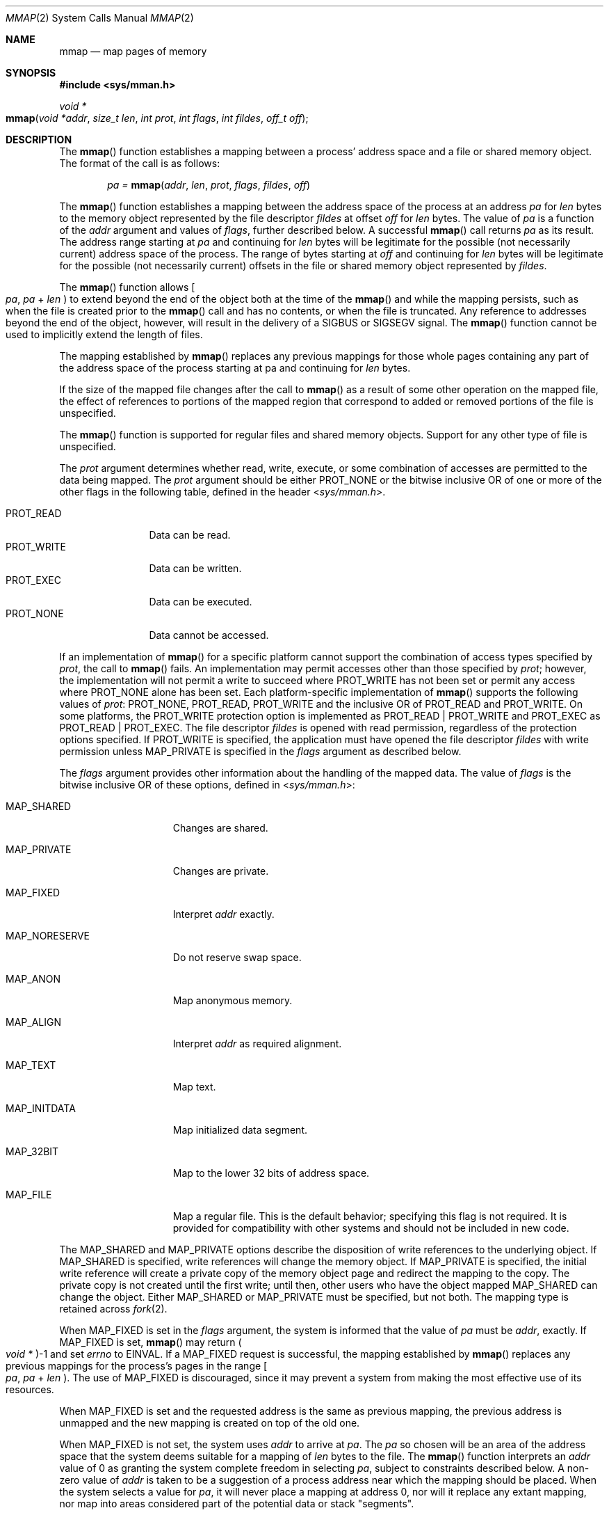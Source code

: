 .\"
.\" Sun Microsystems, Inc. gratefully acknowledges The Open Group for
.\" permission to reproduce portions of its copyrighted documentation.
.\" Original documentation from The Open Group can be obtained online at
.\" http://www.opengroup.org/bookstore/.
.\"
.\" The Institute of Electrical and Electronics Engineers and The Open
.\" Group, have given us permission to reprint portions of their
.\" documentation.
.\"
.\" In the following statement, the phrase ``this text'' refers to portions
.\" of the system documentation.
.\"
.\" Portions of this text are reprinted and reproduced in electronic form
.\" in the SunOS Reference Manual, from IEEE Std 1003.1, 2004 Edition,
.\" Standard for Information Technology -- Portable Operating System
.\" Interface (POSIX), The Open Group Base Specifications Issue 6,
.\" Copyright (C) 2001-2004 by the Institute of Electrical and Electronics
.\" Engineers, Inc and The Open Group.  In the event of any discrepancy
.\" between these versions and the original IEEE and The Open Group
.\" Standard, the original IEEE and The Open Group Standard is the referee
.\" document.  The original Standard can be obtained online at
.\" http://www.opengroup.org/unix/online.html.
.\"
.\" This notice shall appear on any product containing this material.
.\"
.\" The contents of this file are subject to the terms of the
.\" Common Development and Distribution License (the "License").
.\" You may not use this file except in compliance with the License.
.\"
.\" You can obtain a copy of the license at usr/src/OPENSOLARIS.LICENSE
.\" or http://www.opensolaris.org/os/licensing.
.\" See the License for the specific language governing permissions
.\" and limitations under the License.
.\"
.\" When distributing Covered Code, include this CDDL HEADER in each
.\" file and include the License file at usr/src/OPENSOLARIS.LICENSE.
.\" If applicable, add the following below this CDDL HEADER, with the
.\" fields enclosed by brackets "[]" replaced with your own identifying
.\" information: Portions Copyright [yyyy] [name of copyright owner]
.\"
.\"
.\" Copyright 1989 AT&T
.\" Portions Copyright (c) 1992, X/Open Company Limited.  All Rights Reserved.
.\" Copyright (c) 2009, Sun Microsystems, Inc.  All Rights Reserved.
.\" Copyright 2013 OmniTI Computer Consulting, Inc. All Rights Reserved.
.\" Copyright 2016 James S Blachly, MD. All Rights Reserved.
.\" Copyright 2019 Joyent, Inc.
.\"
.Dd November 19, 2019
.Dt MMAP 2
.Os
.Sh NAME
.Nm mmap
.Nd map pages of memory
.Sh SYNOPSIS
.In sys/mman.h
.Ft void *
.Fo mmap
.Fa "void *addr"
.Fa "size_t len"
.Fa "int prot"
.Fa "int flags"
.Fa "int fildes"
.Fa "off_t off"
.Fc
.Sh DESCRIPTION
The
.Fn mmap
function establishes a mapping between a process' address space and a file or
shared memory object.
The format of the call is as follows:
.Pp
.Dl Va pa = Fn mmap addr len prot flags fildes off
.Pp
The
.Fn mmap
function establishes a mapping between the address space of the process at an
address
.Va pa
for
.Fa len
bytes to the memory object represented by the file descriptor
.Fa fildes
at offset
.Fa off
for
.Fa len
bytes.
The value of
.Va pa
is a function of the
.Fa addr
argument and values of
.Fa flags ,
further described below.
A successful
.Fn mmap
call returns
.Va pa
as its result.
The address range starting at
.Va pa
and continuing for
.Fa len
bytes will be legitimate for the possible (not necessarily current) address
space of the process.
The range of bytes starting at
.Fa off
and continuing for
.Fa len
bytes will be legitimate for the possible (not necessarily current) offsets in
the file or shared memory object represented by
.Fa fildes .
.Pp
The
.Fn mmap
function allows
.Eo [
.Va pa , pa No + Fa len
.Ec )
to extend beyond the end of the object both at the time of the
.Fn mmap
and while the mapping persists, such as when the file is created prior to the
.Fn mmap
call and has no contents, or when the file is truncated.
Any reference to addresses beyond the end of the object, however, will result
in the delivery of a
.Dv SIGBUS
or
.Dv SIGSEGV
signal.
The
.Fn mmap
function cannot be used to implicitly extend the length of files.
.Pp
The mapping established by
.Fn mmap
replaces any previous mappings for those whole pages containing any part of the
address space of the process starting at pa and continuing for
.Fa len
bytes.
.Pp
If the size of the mapped file changes after the call to
.Fn mmap
as a result of some other operation on the mapped file, the effect of
references to portions of the mapped region that correspond to added or removed
portions of the file is unspecified.
.Pp
The
.Fn mmap
function is supported for regular files and shared memory objects.
Support for any other type of file is unspecified.
.Pp
The
.Fa prot
argument determines whether read, write, execute, or some
combination of accesses are permitted to the data being mapped.
The
.Fa prot
argument should be either
.Dv PROT_NONE
or the bitwise inclusive OR of one or more of the other flags in the following
table, defined in the header
.In sys/mman.h .
.Pp
.Bl -tag -compact -width "PROT_WRITE"
.It Dv PROT_READ
Data can be read.
.It Dv PROT_WRITE
Data can be written.
.It Dv PROT_EXEC
Data can be executed.
.It Dv PROT_NONE
Data cannot be accessed.
.El
.Pp
If an implementation of
.Fn mmap
for a specific platform cannot support the combination of access types
specified by
.Fa prot ,
the call to
.Fn mmap
fails.
An implementation may permit accesses other than those specified by
.Fa prot ;
however, the implementation will not permit a write to succeed where
.Dv PROT_WRITE
has not been set or permit any access where
.Dv PROT_NONE
alone has been set.
Each platform-specific implementation of
.Fn mmap
supports the following values of
.Fa prot : Dv PROT_NONE , PROT_READ , PROT_WRITE
and the inclusive OR of
.Dv PROT_READ
and
.Dv PROT_WRITE .
On some platforms, the
.Dv PROT_WRITE
protection option is implemented as
.Dv PROT_READ | PROT_WRITE
and
.Dv PROT_EXEC
as
.Dv PROT_READ | PROT_EXEC .
The file descriptor
.Fa fildes
is opened with read permission, regardless of the protection options specified.
If
.Dv PROT_WRITE
is specified, the application must have opened the file descriptor
.Fa fildes
with write permission unless
.Dv MAP_PRIVATE
is specified in the
.Fa flags
argument as described below.
.Pp
The
.Fa flags
argument provides other information about the handling of the
mapped data.
The value of
.Fa flags
is the bitwise inclusive OR of these options, defined in
.In sys/mman.h :
.Bl -tag -width "MAP_NORESERVE"
.It Dv MAP_SHARED
Changes are shared.
.It Dv MAP_PRIVATE
Changes are private.
.It Dv MAP_FIXED
Interpret
.Fa addr
exactly.
.It Dv MAP_NORESERVE
Do not reserve swap space.
.It Dv MAP_ANON
Map anonymous memory.
.It Dv MAP_ALIGN
Interpret
.Fa addr
as required alignment.
.It Dv MAP_TEXT
Map text.
.It Dv MAP_INITDATA
Map initialized data segment.
.It Dv MAP_32BIT
Map to the lower 32 bits of address space.
.It Dv MAP_FILE
Map a regular file.
This is the default behavior; specifying this flag is not required.
It is provided for compatibility with other systems and should not be included
in new code.
.El
.Pp
The
.Dv MAP_SHARED
and
.Dv MAP_PRIVATE
options describe the disposition of
write references to the underlying object.
If
.Dv MAP_SHARED
is specified,
write references will change the memory object.
If
.Dv MAP_PRIVATE
is
specified, the initial write reference will create a private copy of the memory
object page and redirect the mapping to the copy.
The private copy is not created until the first write; until then, other users
who have the object mapped
.Dv MAP_SHARED
can change the object.
Either
.Dv MAP_SHARED
or
.Dv MAP_PRIVATE
must be specified, but not both.
The mapping type is retained across
.Xr fork 2 .
.Pp
When MAP_FIXED is set in the
.Fa flags
argument, the system is informed
that the value of
.Va pa
must be
.Fa addr ,
exactly.
If
.Dv MAP_FIXED
is set,
.Fn mmap
may return
.Po Vt void * Pc Ns -1
and set
.Va errno
to
.Er EINVAL .
If a
.Dv MAP_FIXED
request is successful, the mapping established by
.Fn mmap
replaces any previous mappings for the process's
pages in the range
.Eo [
.Va pa , pa No + Fa len
.Ec ) .
The use of
.Dv MAP_FIXED
is discouraged, since it may prevent a system from making the most effective
use of its resources.
.Pp
When
.Dv MAP_FIXED
is set and the requested address is the same as previous mapping, the previous
address is unmapped and the new mapping is created on top of the old one.
.Pp
When
.Dv MAP_FIXED
is not set, the system uses
.Fa addr
to arrive at
.Va pa .
The
.Va pa
so chosen will be an area of the address space that the system deems suitable
for a mapping of
.Fa len
bytes to the file.
The
.Fn mmap
function interprets an
.Fa addr
value of 0 as granting the
system complete freedom in selecting
.Va pa ,
subject to constraints described below.
A non-zero value of
.Fa addr
is taken to be a suggestion of a process address near which the mapping should
be placed.
When the system selects a value for
.Va pa ,
it will never place a mapping at address 0, nor will it replace any extant
mapping, nor map into areas considered part of the potential data or stack
"segments".
.Pp
When
.Dv MAP_ALIGN
is set, the system is informed that the alignment of
pa must be the same as
.Fa addr .
The alignment value in
.Fa addr
must be 0 or some power of two multiple of page size as returned by
.Xr sysconf 3C .
If
.Fa addr
is 0, the system will choose a suitable alignment.
.Pp
The
.Dv MAP_NORESERVE
option specifies that no swap space be reserved for a mapping.
Without this flag, the creation of a writable
.Dv MAP_PRIVATE
mapping reserves swap space equal to the size of the mapping; when the mapping
is written into, the reserved space is employed to hold private copies of the
data.
A write into a
.Dv MAP_NORESERVE
mapping produces results which depend on the current availability of swap space
in the system.
If space is available, the write succeeds and a private copy of the written
page is created; if space is not available, the write fails and a
.Dv SIGBUS
or
.Dv SIGSEGV
signal is delivered to the writing process.
.Dv MAP_NORESERVE
mappings are inherited across
.Fn fork ;
at the time of the
.Fn fork ,
swap space is reserved in the child for all private pages that currently exist
in the parent; thereafter the child's mapping behaves as described above.
.Pp
When
.Dv MAP_ANON
is set in
.Fa flags
and
.Fa fildes
is set to -1,
.Fn mmap
provides a direct path to return anonymous pages to the caller.
This operation is equivalent to passing
.Fn mmap
an open file descriptor on
.Pa /dev/zero
with
.Dv MAP_ANON
elided from the
.Fa flags
argument.
.Pp
The
.Dv MAP_TEXT
option informs the system that the mapped region will be used primarily for
executing instructions.
This information can help the system better utilize MMU resources on some
platforms.
This flag is always passed by the dynamic linker when it maps text segments of
shared objects.
When the
.Dv MAP_TEXT
option is used for regular file mappings on some platforms, the system can
choose a mapping size larger than the page size returned by
.Xr sysconf 3C .
The specific page sizes that are used depend on the platform and the alignment
of the
.Fa addr
and
.Fa len
arguments.
Several different mapping sizes can be used to map the region with larger page
sizes used in the parts of the region that meet alignment and size requirements
for those page sizes.
.Pp
The
.Dv MAP_INITDATA
option informs the system that the mapped region is an
initialized data segment of an executable or shared object.
When the
.Dv MAP_INITDATA
option is used for regular file mappings on some platforms, the system can
choose a mapping size larger than the page size returned by
.Fn sysconf .
The
.Dv MAP_INITDATA
option should be used only by the dynamic linker for mapping initialized data
of shared objects.
.Pp
The
.Dv MAP_32BIT
option informs the system that the search space for mapping assignment should
be limited to the first 32 bits (4 GiB) of the caller's address space.
This flag is accepted in both 32-bit and 64-bit process models, but does not
alter the mapping strategy when used in a 32-bit process model.
.Pp
The
.Fa off
argument is constrained to be aligned and sized according to the value returned
by
.Fn sysconf
when passed
.Dv _SC_PAGESIZE
or
.Dv _SC_PAGE_SIZE .
When
.Dv MAP_FIXED
is specified, the
.Fa addr
argument must also meet these constraints.
The system performs mapping operations over whole pages.
Thus, while the
.Fa len
argument need not meet a size or alignment constraint, the system will include,
in any mapping operation, any partial page specified by the range
.Eo [
.Va pa , pa No + Fa len
.Ec ) .
.Pp
The system will always zero-fill any partial page at the end of an object.
Further, the system will never write out any modified portions of the last page
of an object which are beyond its end.
References to whole pages following the end of an object will result in the
delivery of a
.Dv SIGBUS
or
.Dv SIGSEGV
signal.
.Dv SIGBUS
signals may also be delivered on various file system conditions, including
quota exceeded errors.
.Pp
The
.Fn mmap
function adds an extra reference to the file associated with the file
descriptor
.Fa fildes
which is not removed by a subsequent
.Xr close 2
on that file descriptor.
This reference is removed when there are no more mappings to the file by a call
to the
.Xr munmap 2
function.
.Pp
The
.Va st_atime
field of the mapped file may be marked for update at any time between the
.Fn mmap
call and the corresponding
.Xr munmap 2
call.
The initial read or write reference to a mapped region will cause the file's
.Va st_atime
field to be marked for update if it has not already been marked for update.
.Pp
The
.Va st_ctime
and
.Va st_mtime
fields of a file that is mapped with
.Dv MAP_SHARED
and
.Dv PROT_WRITE ,
will be marked for update at some point in the interval between a write
reference to the mapped region and the next call to
.Xr msync 3C
with
.Dv MS_ASYNC
or
.Dv MS_SYNC
for that portion of the file by any process.
If there is no such call, these fields may be marked for update at any time
after a write reference if the underlying file is modified as a result.
.Pp
If the process calls
.Xr mlockall 3C
with the
.Dv MCL_FUTURE
flag, the pages mapped by all future calls to
.Fn mmap
will be locked in memory.
In this case, if not enough memory could be locked,
.Fn mmap
fails and sets
.Va errno
to
.Er EAGAIN .
.Pp
The
.Fn mmap
function aligns based on the length of the mapping.
When determining the amount of space to add to the address space,
.Fn mmap
includes two 8-KiB pages, one at each end of the mapping that are not mapped
and are therefore used as "red-zone" pages.
Attempts to reference these pages result in access violations.
.Pp
The size requested is incremented by the 16 KiB for these pages and is then
subject to rounding constraints.
The constraints for 32-bit processes are:
.Bd -literal -offset indent
If length > 4 MiB
        round to 4-MiB multiple
elseif length > 512 KiB
        round to 512-KiB multiple
else
        round to 64-KiB multiple
.Ed
.Pp
The constraints for 64-bit processes are:
.Bd -literal -offset indent
If length > 4 MiB
        round to 4-MiB multiple
else
        round to 1-MiB multiple
.Ed
.Pp
The net result is that for a 32-bit process:
.Bl -dash -width Ds
.It
If an
.Fn mmap
request is made for 4 MiB, it results in 4 MiB + 16 KiB and is rounded up to 8
MiB.
.It
If an
.Fn mmap
request is made for 512 KiB, it results in 512 KiB + 16 KiB and is rounded up
to 1 MiB.
.It
If an
.Fn mmap
request is made for 1 MiB, it results in 1 MiB + 16 KiB and is rounded up to
1.5 MiB.
.It
Each 8-KiB
.Fn mmap
request "consumes" 64 KiB of virtual address space.
.El
.Pp
To obtain maximal address space usage for a 32-bit process:
.Pp
.Bl -dash -compact
.It
Combine 8-KiB requests up to a limit of 48 KiB.
.It
Combine amounts over 48 KiB into 496-KiB chunks.
.It
Combine amounts over 496 KiB into 4080-KiB chunks.
.El
.Pp
To obtain maximal address space usage for a 64-bit process:
.Pp
.Bl -dash -compact
.It
Combine amounts \*(Lt 1008 KiB into chunks \*(Le 1008 KiB.
.It
Combine amounts over 1008 KiB into 4080-KiB chunks.
.El
.Pp
The following is the output from a 32-bit program demonstrating this:
.Bd -literal -offset indent
map 8192 bytes: 0xff390000
map 8192 bytes: 0xff380000
    64-KiB delta between starting addresses.

map 512 KiB: 0xff180000
map 512 KiB: 0xff080000
    1-MiB delta between starting addresses.

map 496 KiB: 0xff000000
map 496 KiB: 0xfef80000
    512-KiB delta between starting addresses

map 1 MiB: 0xfee00000
map 1 MiB: 0xfec80000
    536-KiB delta between starting addresses

map 1008 KiB: 0xfeb80000
map 1008 KiB: 0xfea80000
    1-MiB delta between starting addresses

map 4 MiB: 0xfe400000
map 4 MiB: 0xfdc00000
    8-MiB delta between starting addresses

map 4080 KiB: 0xfd800000
map 4080 KiB: 0xfd400000
    4-MiB delta between starting addresses
.Ed
.Pp
The following is the output of the same program compiled as a 64-bit
application:
.Bd -literal -offset indent
map 8192 bytes: 0xffffffff7f000000
map 8192 bytes: 0xffffffff7ef00000
    1-MiB delta between starting addresses

map 512 KiB: 0xffffffff7ee00000
map 512 KiB: 0xffffffff7ed00000
    1-MiB delta between starting addresses

map 496 KiB: 0xffffffff7ec00000
map 496 KiB: 0xffffffff7eb00000
    1-MiB delta between starting addresses

map 1 MiB: 0xffffffff7e900000
map 1 MiB: 0xffffffff7e700000
    2-MiB delta between starting addresses

map 1008 KiB: 0xffffffff7e600000
map 1008 KiB: 0xffffffff7e500000
    1-MiB delta between starting addresses

map 4 MiB: 0xffffffff7e000000
map 4 MiB: 0xffffffff7d800000
    8-MiB delta between starting addresses

map 4080 KiB: 0xffffffff7d400000
map 4080 KiB: 0xffffffff7d000000
    4-MiB delta between starting addresses
.Ed
.Sh RETURN VALUES
Upon successful completion, the
.Fn mmap
function returns the address at which the mapping was placed
.Pq Va pa ;
otherwise, it returns a value of
.Dv MAP_FAILED
and sets the global variable
.Va errno
to indicate the error.
The symbol
.Dv MAP_FAILED
is defined in the header
.In sys/mman.h .
No successful return from
.Fn mmap
will return the value
.Dv MAP_FAILED .
.Pp
If
.Fn mmap
fails for reasons other than
.Dv EBADF , EINVAL
or
.Dv ENOTSUP ,
some of the mappings in the address range starting at
.Fa addr
and continuing for
.Fa len
bytes may have been unmapped.
.Sh ERRORS
The
.Fn mmap
function will fail if:
.Bl -tag -width Er
.It Er EACCES
The
.Fa fildes
file descriptor is not open for read, regardless of the protection specified;
or
.Fa fildes
is not open for write and
.Dv PROT_WRITE
was specified for a
.Dv MAP_SHARED
type mapping.
.It Er EAGAIN
The mapping could not be locked in memory.
.Pp
There was insufficient room to reserve swap space for the mapping.
.It Er EBADF
The
.Fa fildes
file descriptor is not open
.Po and Dv MAP_ANON
was not specified
.Pc .
.It Er EINVAL
The arguments
.Fa addr Po if Dv MAP_FIXED
was specified
.Pc
or
.Fa off
are not multiples of the page size as returned by
.Xr sysconf 3C .
.Pp
The argument addr
.Fa addr Po if Dv MAP_ALIGN
was specified
.Pc
is not 0 or some power of two multiple of page size as returned by
.Fn sysconf .
.Pp
.Dv MAP_FIXED
and
.Dv MAP_ALIGN
are both specified.
.Pp
The field in
.Fa flags
is invalid
.Po neither Dv MAP_PRIVATE
or
.Dv MAP_SHARED
is set
.Pc .
.Pp
The argument
.Fa len
has a value equal to 0.
.Pp
.Dv MAP_ANON
was specified, but the file descriptor was not -1.
.Pp
.Dv MAP_TEXT
was specified but
.Dv PROT_EXEC
was not.
.Pp
.Dv MAP_TEXT
and
.Dv MAP_INITDATA
were both specified.
.It Er EMFILE
The number of mapped regions would exceed an implementation-dependent limit
(per process or per system).
.It Er ENODEV
The
.Fa fildes
argument refers to an object for which
.Fn mmap
is meaningless, such as a terminal.
.It Er ENOMEM
The
.Dv MAP_FIXED
option was specified and the range
.Eo [
.Va pa , pa No + Fa len
.Ec )
exceeds that allowed for the address space of a process.
.Pp
The
.Dv MAP_FIXED
option was not specified and there is insufficient room in the address space to
effect the mapping.
.Pp
The mapping could not be locked in memory, if required by
.Xr mlockall 3C ,
because it would require more space than the system is able to supply.
.Pp
The composite size of
.Fa len
plus the lengths obtained from all previous calls to
.Fn mmap
exceeds
.Dv RLIMIT_VMEM Pq see Xr getrlimit 2 .
.It Er ENOTSUP
The system does not support the combination of accesses requested in the
.Fa prot
argument.
.It Er ENXIO
Addresses in the range
.Eo [
.Va pa , pa No + Fa len
.Ec )
are invalid for the object specified by
.Fa fildes .
.Pp
The
.Dv MAP_FIXED
option was specified in
.Fa flags
and the combination of
.Fa addr , len
and
.Fa off
is invalid for the object specified by
.Fa fildes .
.It Er EOVERFLOW
The file is a regular file and the value of
.Fa off
plus
.Fa len
exceeds the offset maximum establish in the open file description associated
with
.Fa fildes .
.El
.Pp
The
.Fn mmap
function may fail if:
.Bl -tag -width Er
.It Er EAGAIN
The file to be mapped is already locked using advisory or mandatory record
locking.
See
.Xr fcntl 2 .
.El
.Sh USAGE
Use of
.Fn mmap
may reduce the amount of memory available to other memory allocation functions.
.Pp
.Dv MAP_ALIGN
is useful to assure a properly aligned value of
.Va pa
for subsequent use with
.Xr memcntl 2
and the
.Dv MC_HAT_ADVISE
command.
This is best used for large, long-lived, and heavily referenced regions.
.Dv MAP_FIXED
and
.Dv MAP_ALIGN
are always mutually-exclusive.
.Pp
Use of
.Dv MAP_FIXED
may result in unspecified behavior in further use of
.Xr brk 2 , Xr sbrk 2 , Xr malloc 3C and Xr shmat 2 .
The use of
.Dv MAP_FIXED
is discouraged, as it may prevent an implementation from making the most
effective use of resources.
.Pp
The application must ensure correct synchronization when using
.Fn mmap
in
conjunction with any other file access method, such as
.Xr read 2 and Xr write 2 ,
standard input/output, and
.Xr shmat 2 .
.Pp
The
.Fn mmap
function has a transitional interface for 64-bit file offsets.
See
.Xr lf64 5 .
.Pp
The
.Fn mmap
function allows access to resources using address space manipulations instead
of the
.Fn read Ns / Ns Fn write
interface.
Once a file is mapped, all a process has to do to access it is use the data at
the address to which the object was mapped.
.Pp
Consider the following pseudo-code:
.Bd -literal
fildes = open(...)
lseek(fildes, offset, whence)
read(fildes, buf, len)
/* use data in buf */
.Ed
.Pp
The following is a rewrite using
.Fn mmap :
.Bd -literal
fildes = open(...)
address = mmap(NULL, len, (PROT_READ | PROT_WRITE),
          MAP_PRIVATE, fildes, offset)
/* use data at address */
.Ed
.Sh INTERFACE STABILITY
.Sy Standard
.Sh MT-LEVEL
.Sy Async-Signal-Safe
.Sh SEE ALSO
.Xr close 2 ,
.Xr exec 2 ,
.Xr fcntl 2 ,
.Xr fork 2 ,
.Xr getrlimit 2 ,
.Xr memcntl 2 ,
.Xr mmapobj 2 ,
.Xr mprotect 2 ,
.Xr munmap 2 ,
.Xr shmat 2 ,
.Xr lockf 3C ,
.Xr mlockall 3C ,
.Xr msync 3C ,
.Xr plock 3C ,
.Xr sysconf 3C ,
.Xr attributes 5 ,
.Xr lf64 5 ,
.Xr standards 5 ,
.Xr null 7D ,
.Xr zero 7D
